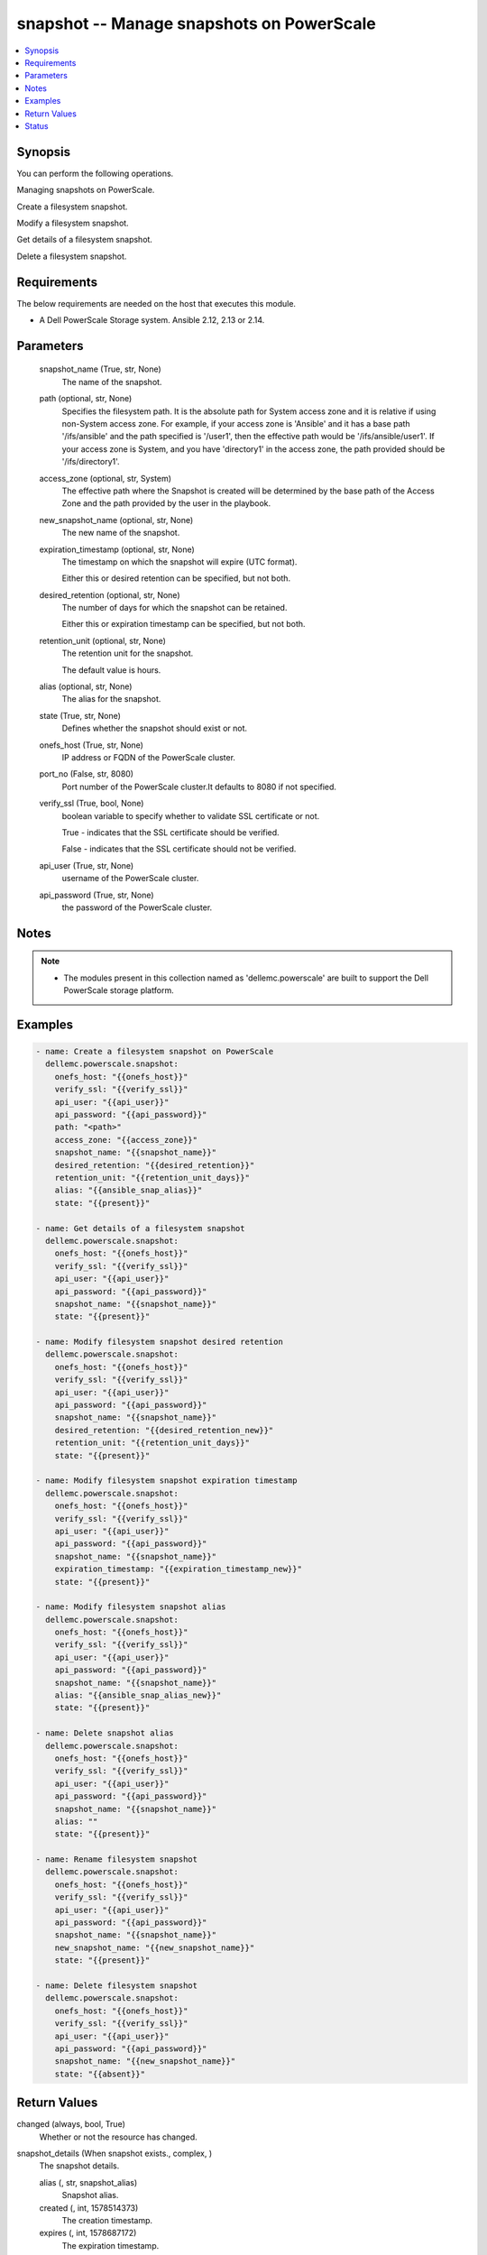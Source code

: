 .. _snapshot_module:


snapshot -- Manage snapshots on PowerScale
==========================================

.. contents::
   :local:
   :depth: 1


Synopsis
--------

You can perform the following operations.

Managing snapshots on PowerScale.

Create a filesystem snapshot.

Modify a filesystem snapshot.

Get details of a filesystem snapshot.

Delete a filesystem snapshot.



Requirements
------------
The below requirements are needed on the host that executes this module.

- A Dell PowerScale Storage system. Ansible 2.12, 2.13 or 2.14.



Parameters
----------

  snapshot_name (True, str, None)
    The name of the snapshot.


  path (optional, str, None)
    Specifies the filesystem path. It is the absolute path for System access zone and it is relative if using non-System access zone. For example, if your access zone is 'Ansible' and it has a base path '/ifs/ansible' and the path specified is '/user1', then the effective path would be '/ifs/ansible/user1'. If your access zone is System, and you have 'directory1' in the access zone, the path provided should be '/ifs/directory1'.


  access_zone (optional, str, System)
    The effective path where the Snapshot is created will be determined by the base path of the Access Zone and the path provided by the user in the playbook.


  new_snapshot_name (optional, str, None)
    The new name of the snapshot.


  expiration_timestamp (optional, str, None)
    The timestamp on which the snapshot will expire (UTC format).

    Either this or desired retention can be specified, but not both.


  desired_retention (optional, str, None)
    The number of days for which the snapshot can be retained.

    Either this or expiration timestamp can be specified, but not both.


  retention_unit (optional, str, None)
    The retention unit for the snapshot.

    The default value is hours.


  alias (optional, str, None)
    The alias for the snapshot.


  state (True, str, None)
    Defines whether the snapshot should exist or not.


  onefs_host (True, str, None)
    IP address or FQDN of the PowerScale cluster.


  port_no (False, str, 8080)
    Port number of the PowerScale cluster.It defaults to 8080 if not specified.


  verify_ssl (True, bool, None)
    boolean variable to specify whether to validate SSL certificate or not.

    True - indicates that the SSL certificate should be verified.

    False - indicates that the SSL certificate should not be verified.


  api_user (True, str, None)
    username of the PowerScale cluster.


  api_password (True, str, None)
    the password of the PowerScale cluster.





Notes
-----

.. note::
   - The modules present in this collection named as 'dellemc.powerscale' are built to support the Dell PowerScale storage platform.




Examples
--------

.. code-block:: yaml+jinja

    
        - name: Create a filesystem snapshot on PowerScale
          dellemc.powerscale.snapshot:
            onefs_host: "{{onefs_host}}"
            verify_ssl: "{{verify_ssl}}"
            api_user: "{{api_user}}"
            api_password: "{{api_password}}"
            path: "<path>"
            access_zone: "{{access_zone}}"
            snapshot_name: "{{snapshot_name}}"
            desired_retention: "{{desired_retention}}"
            retention_unit: "{{retention_unit_days}}"
            alias: "{{ansible_snap_alias}}"
            state: "{{present}}"

        - name: Get details of a filesystem snapshot
          dellemc.powerscale.snapshot:
            onefs_host: "{{onefs_host}}"
            verify_ssl: "{{verify_ssl}}"
            api_user: "{{api_user}}"
            api_password: "{{api_password}}"
            snapshot_name: "{{snapshot_name}}"
            state: "{{present}}"

        - name: Modify filesystem snapshot desired retention
          dellemc.powerscale.snapshot:
            onefs_host: "{{onefs_host}}"
            verify_ssl: "{{verify_ssl}}"
            api_user: "{{api_user}}"
            api_password: "{{api_password}}"
            snapshot_name: "{{snapshot_name}}"
            desired_retention: "{{desired_retention_new}}"
            retention_unit: "{{retention_unit_days}}"
            state: "{{present}}"

        - name: Modify filesystem snapshot expiration timestamp
          dellemc.powerscale.snapshot:
            onefs_host: "{{onefs_host}}"
            verify_ssl: "{{verify_ssl}}"
            api_user: "{{api_user}}"
            api_password: "{{api_password}}"
            snapshot_name: "{{snapshot_name}}"
            expiration_timestamp: "{{expiration_timestamp_new}}"
            state: "{{present}}"

        - name: Modify filesystem snapshot alias
          dellemc.powerscale.snapshot:
            onefs_host: "{{onefs_host}}"
            verify_ssl: "{{verify_ssl}}"
            api_user: "{{api_user}}"
            api_password: "{{api_password}}"
            snapshot_name: "{{snapshot_name}}"
            alias: "{{ansible_snap_alias_new}}"
            state: "{{present}}"

        - name: Delete snapshot alias
          dellemc.powerscale.snapshot:
            onefs_host: "{{onefs_host}}"
            verify_ssl: "{{verify_ssl}}"
            api_user: "{{api_user}}"
            api_password: "{{api_password}}"
            snapshot_name: "{{snapshot_name}}"
            alias: ""
            state: "{{present}}"

        - name: Rename filesystem snapshot
          dellemc.powerscale.snapshot:
            onefs_host: "{{onefs_host}}"
            verify_ssl: "{{verify_ssl}}"
            api_user: "{{api_user}}"
            api_password: "{{api_password}}"
            snapshot_name: "{{snapshot_name}}"
            new_snapshot_name: "{{new_snapshot_name}}"
            state: "{{present}}"

        - name: Delete filesystem snapshot
          dellemc.powerscale.snapshot:
            onefs_host: "{{onefs_host}}"
            verify_ssl: "{{verify_ssl}}"
            api_user: "{{api_user}}"
            api_password: "{{api_password}}"
            snapshot_name: "{{new_snapshot_name}}"
            state: "{{absent}}"



Return Values
-------------

changed (always, bool, True)
  Whether or not the resource has changed.


snapshot_details (When snapshot exists., complex, )
  The snapshot details.


  alias (, str, snapshot_alias)
    Snapshot alias.


  created (, int, 1578514373)
    The creation timestamp.


  expires (, int, 1578687172)
    The expiration timestamp.


  has_locks (, bool, False)
    Whether the snapshot has locks.


  id (, int, 230)
    The snapshot ID.


  name (, str, ansible_snapshot)
    The name of the snapshot.


  path (, str, /ifs/ansible/)
    The directory path whose snapshot has been taken.


  pct_filesystem (, float, 2.5)
    The percentage of filesystem used.


  pct_reserve (, float, 0.0)
    The percentage of filesystem reserved.


  size (, int, 4096)
    The snapshot size.


  state (, str, active)
    The state of the snapshot.


  target_id (, int, 10)
    target ID of snapshot whose alias it is.


  target_name (, str, ansible_target_snap)
    target name of snapshot whose alias it is.






Status
------





Authors
~~~~~~~

- Prashant Rakheja (@prashant-dell) <ansible.team@dell.com>

